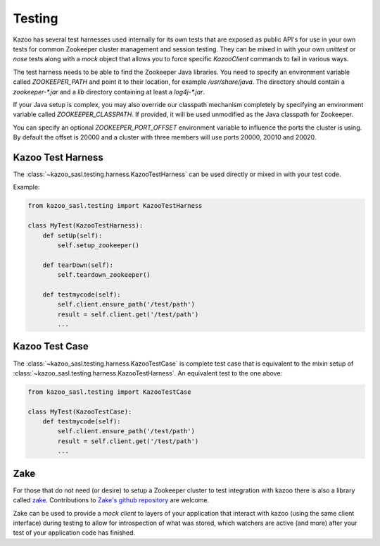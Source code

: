 .. _testing:

=======
Testing
=======

Kazoo has several test harnesses used internally for its own tests that are
exposed as public API's for use in your own tests for common Zookeeper cluster
management and session testing. They can be mixed in with your own `unittest`
or `nose` tests along with a `mock` object that allows you to force specific
`KazooClient` commands to fail in various ways.

The test harness needs to be able to find the Zookeeper Java libraries. You
need to specify an environment variable called `ZOOKEEPER_PATH` and point it
to their location, for example `/usr/share/java`. The directory should contain
a `zookeeper-*.jar` and a `lib` directory containing at least a `log4j-*.jar`.

If your Java setup is complex, you may also override our classpath mechanism
completely by specifying an environment variable called `ZOOKEEPER_CLASSPATH`.
If provided, it will be used unmodified as the Java classpath for Zookeeper.

You can specify an optional `ZOOKEEPER_PORT_OFFSET` environment variable to
influence the ports the cluster is using. By default the offset is 20000 and
a cluster with three members will use ports 20000, 20010 and 20020.


Kazoo Test Harness
==================

The :class:`~kazoo_sasl.testing.harness.KazooTestHarness` can be used directly or
mixed in with your test code.

Example:

.. code-block:: python

    from kazoo_sasl.testing import KazooTestHarness

    class MyTest(KazooTestHarness):
        def setUp(self):
            self.setup_zookeeper()

        def tearDown(self):
            self.teardown_zookeeper()

        def testmycode(self):
            self.client.ensure_path('/test/path')
            result = self.client.get('/test/path')
            ...


Kazoo Test Case
===============

The :class:`~kazoo_sasl.testing.harness.KazooTestCase` is complete test case that
is equivalent to the mixin setup of
:class:`~kazoo_sasl.testing.harness.KazooTestHarness`. An equivalent test to the
one above:

.. code-block:: python

    from kazoo_sasl.testing import KazooTestCase

    class MyTest(KazooTestCase):
        def testmycode(self):
            self.client.ensure_path('/test/path')
            result = self.client.get('/test/path')
            ...

Zake
====

For those that do not need (or desire) to setup a Zookeeper cluster to test
integration with kazoo there is also a library called
`zake <https://pypi.python.org/pypi/zake/>`_. Contributions to
`Zake's github repository <https://github.com/yahoo/Zake>`_ are welcome.

Zake can be used to provide a *mock client* to layers of your application that
interact with kazoo (using the same client interface) during testing to allow
for introspection of what was stored, which watchers are active (and more)
after your test of your application code has finished.
